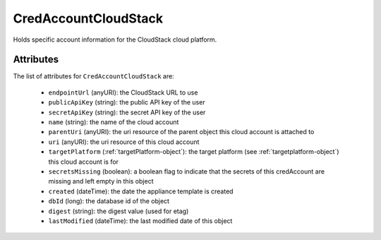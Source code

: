.. Copyright 2018 FUJITSU LIMITED

.. _credaccountcloudstack-object:

CredAccountCloudStack
=====================

Holds specific account information for the CloudStack cloud platform.

Attributes
~~~~~~~~~~

The list of attributes for ``CredAccountCloudStack`` are:

	* ``endpointUrl`` (anyURI): the CloudStack URL to use
	* ``publicApiKey`` (string): the public API key of the user
	* ``secretApiKey`` (string): the secret API key of the user
	* ``name`` (string): the name of the cloud account
	* ``parentUri`` (anyURI): the uri resource of the parent object this cloud account is attached to
	* ``uri`` (anyURI): the uri resource of this cloud account
	* ``targetPlatform`` (:ref:`targetPlatform-object`): the target platform (see :ref:`targetplatform-object`) this cloud account is for
	* ``secretsMissing`` (boolean): a boolean flag to indicate that the secrets of this credAccount are missing and left empty in this object
	* ``created`` (dateTime): the date the appliance template is created
	* ``dbId`` (long): the database id of the object
	* ``digest`` (string): the digest value (used for etag)
	* ``lastModified`` (dateTime): the last modified date of this object


